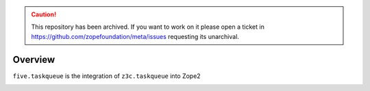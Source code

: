 .. caution:: 

    This repository has been archived. If you want to work on it please open a ticket in https://github.com/zopefoundation/meta/issues requesting its unarchival.

Overview
========

``five.taskqueue`` is the integration of ``z3c.taskqueue`` into Zope2

|buildstatus|_

.. |buildstatus| image:: https://api.travis-ci.com/zopefoundation/five.taskqueue.png?branch=master
.. _buildstatus: https://travis-ci.com/zopefoundation/five.taskqueue
